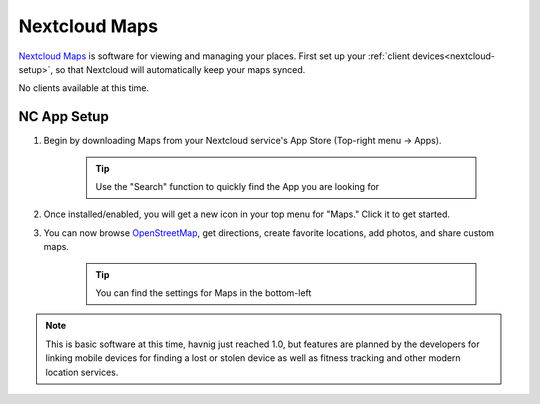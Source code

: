 .. _nc-maps:

==============
Nextcloud Maps
==============
`Nextcloud Maps <https://apps.nextcloud.com/apps/maps>`_ is software for viewing and managing your places.  First set up your :ref:`client devices<nextcloud-setup>`, so that Nextcloud will automatically keep your maps synced.

No clients available at this time.

NC App Setup
------------
#. Begin by downloading Maps from your Nextcloud service's App Store (Top-right menu -> Apps).

    .. tip:: Use the "Search" function to quickly find the App you are looking for

#. Once installed/enabled, you will get a new icon in your top menu for "Maps."  Click it to get started.

#. You can now browse `OpenStreetMap <https://www.openstreetmap.org/>`_, get directions, create favorite locations, add photos, and share custom maps.

    .. tip:: You can find the settings for Maps in the bottom-left

.. note:: This is basic software at this time, havnig just reached 1.0, but features are planned by the developers for linking mobile devices for finding a lost or stolen device as well as fitness tracking and other modern location services.
